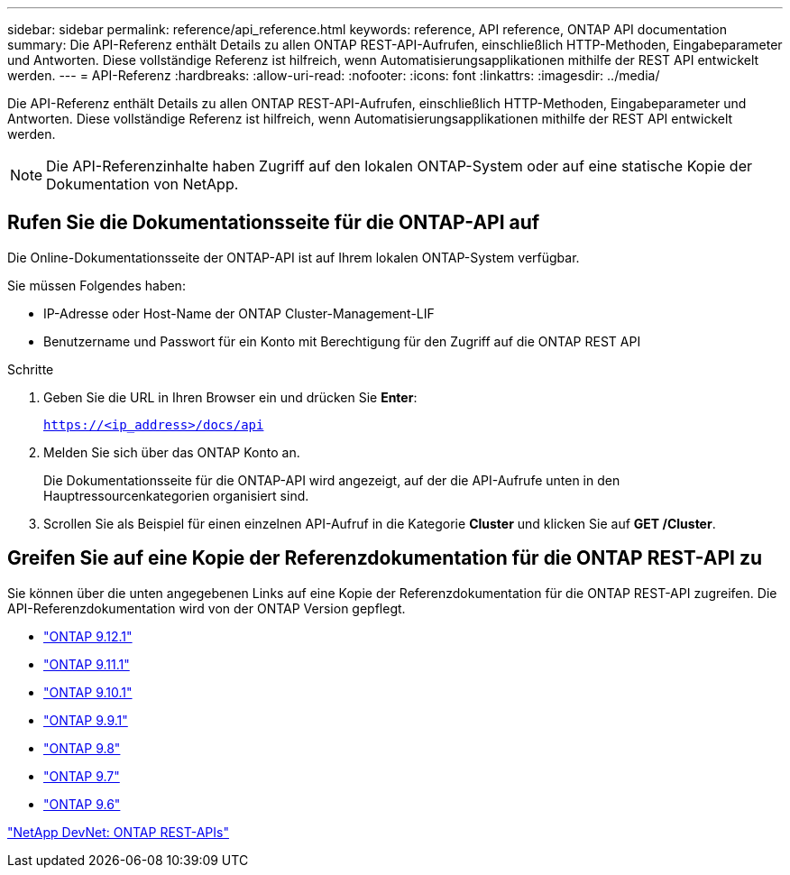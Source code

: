 ---
sidebar: sidebar 
permalink: reference/api_reference.html 
keywords: reference, API reference, ONTAP API documentation 
summary: Die API-Referenz enthält Details zu allen ONTAP REST-API-Aufrufen, einschließlich HTTP-Methoden, Eingabeparameter und Antworten. Diese vollständige Referenz ist hilfreich, wenn Automatisierungsapplikationen mithilfe der REST API entwickelt werden. 
---
= API-Referenz
:hardbreaks:
:allow-uri-read: 
:nofooter: 
:icons: font
:linkattrs: 
:imagesdir: ../media/


[role="lead"]
Die API-Referenz enthält Details zu allen ONTAP REST-API-Aufrufen, einschließlich HTTP-Methoden, Eingabeparameter und Antworten. Diese vollständige Referenz ist hilfreich, wenn Automatisierungsapplikationen mithilfe der REST API entwickelt werden.


NOTE: Die API-Referenzinhalte haben Zugriff auf den lokalen ONTAP-System oder auf eine statische Kopie der Dokumentation von NetApp.



== Rufen Sie die Dokumentationsseite für die ONTAP-API auf

[role="lead"]
Die Online-Dokumentationsseite der ONTAP-API ist auf Ihrem lokalen ONTAP-System verfügbar.

Sie müssen Folgendes haben:

* IP-Adresse oder Host-Name der ONTAP Cluster-Management-LIF
* Benutzername und Passwort für ein Konto mit Berechtigung für den Zugriff auf die ONTAP REST API


.Schritte
. Geben Sie die URL in Ihren Browser ein und drücken Sie *Enter*:
+
`https://<ip_address>/docs/api`

. Melden Sie sich über das ONTAP Konto an.
+
Die Dokumentationsseite für die ONTAP-API wird angezeigt, auf der die API-Aufrufe unten in den Hauptressourcenkategorien organisiert sind.

. Scrollen Sie als Beispiel für einen einzelnen API-Aufruf in die Kategorie *Cluster* und klicken Sie auf *GET /Cluster*.




== Greifen Sie auf eine Kopie der Referenzdokumentation für die ONTAP REST-API zu

[role="lead"]
Sie können über die unten angegebenen Links auf eine Kopie der Referenzdokumentation für die ONTAP REST-API zugreifen. Die API-Referenzdokumentation wird von der ONTAP Version gepflegt.

* https://library.netapp.com/ecmdocs/ECMLP2884821/html/["ONTAP 9.12.1"^]
* https://library.netapp.com/ecmdocs/ECMLP2882307/html/["ONTAP 9.11.1"^]
* https://library.netapp.com/ecmdocs/ECMLP2879871/html/["ONTAP 9.10.1"^]
* https://library.netapp.com/ecmdocs/ECMLP2876964/html/["ONTAP 9.9.1"^]
* https://library.netapp.com/ecmdocs/ECMLP2874708/html/["ONTAP 9.8"^]
* https://library.netapp.com/ecmdocs/ECMLP2862544/html/["ONTAP 9.7"^]
* https://library.netapp.com/ecmdocs/ECMLP2856304/html/["ONTAP 9.6"^]


https://devnet.netapp.com/restapi.php["NetApp DevNet: ONTAP REST-APIs"^]
